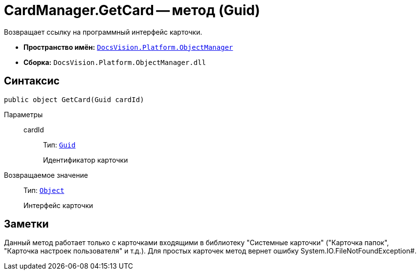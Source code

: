 = CardManager.GetCard -- метод (Guid)

Возвращает ссылку на программный интерфейс карточки.

* *Пространство имён:* `xref:api/DocsVision/Platform/ObjectManager/ObjectManager_NS.adoc[DocsVision.Platform.ObjectManager]`
* *Сборка:* `DocsVision.Platform.ObjectManager.dll`

== Синтаксис

[source,csharp]
----
public object GetCard(Guid cardId)
----

Параметры::
cardId:::
Тип: `http://msdn.microsoft.com/ru-ru/library/system.guid.aspx[Guid]`
+
Идентификатор карточки

Возвращаемое значение::
Тип: `http://msdn.microsoft.com/ru-ru/library/system.object.aspx[Object]`
+
Интерфейс карточки

== Заметки

Данный метод работает только с карточками входящими в библиотеку "Системные карточки" ("Карточка папок", "Карточка настроек пользователя" и т.д.). Для простых карточек метод вернет ошибку System.IO.FileNotFoundException#.
